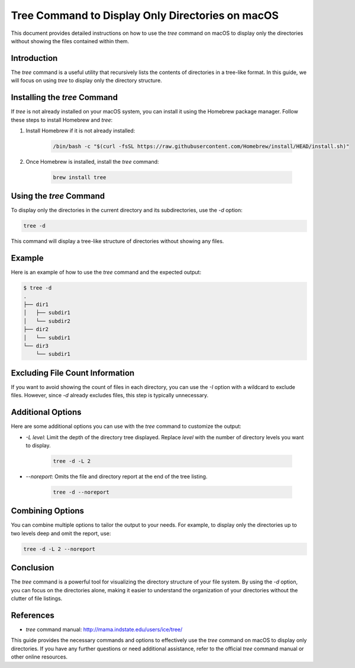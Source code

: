 Tree Command to Display Only Directories on macOS
=================================================

This document provides detailed instructions on how to use the `tree` command on macOS to display only the directories without showing the files contained within them.

Introduction
------------

The `tree` command is a useful utility that recursively lists the contents of directories in a tree-like format. In this guide, we will focus on using `tree` to display only the directory structure.

Installing the `tree` Command
-----------------------------

If `tree` is not already installed on your macOS system, you can install it using the Homebrew package manager. Follow these steps to install Homebrew and `tree`:

1. Install Homebrew if it is not already installed:

    .. code-block:: bash

        /bin/bash -c "$(curl -fsSL https://raw.githubusercontent.com/Homebrew/install/HEAD/install.sh)"

2. Once Homebrew is installed, install the `tree` command:

    .. code-block:: bash

        brew install tree

Using the `tree` Command
------------------------

To display only the directories in the current directory and its subdirectories, use the `-d` option:

.. code-block:: bash

    tree -d

This command will display a tree-like structure of directories without showing any files.

Example
-------

Here is an example of how to use the `tree` command and the expected output:

.. code-block:: bash

    $ tree -d
    .
    ├── dir1
    │   ├── subdir1
    │   └── subdir2
    ├── dir2
    │   └── subdir1
    └── dir3
        └── subdir1

Excluding File Count Information
--------------------------------

If you want to avoid showing the count of files in each directory, you can use the `-I` option with a wildcard to exclude files. However, since `-d` already excludes files, this step is typically unnecessary.

Additional Options
------------------

Here are some additional options you can use with the `tree` command to customize the output:

- `-L level`: Limit the depth of the directory tree displayed. Replace `level` with the number of directory levels you want to display.

    .. code-block:: bash

        tree -d -L 2

- `--noreport`: Omits the file and directory report at the end of the tree listing.

    .. code-block:: bash

        tree -d --noreport

Combining Options
-----------------

You can combine multiple options to tailor the output to your needs. For example, to display only the directories up to two levels deep and omit the report, use:

.. code-block:: bash

    tree -d -L 2 --noreport

Conclusion
----------

The `tree` command is a powerful tool for visualizing the directory structure of your file system. By using the `-d` option, you can focus on the directories alone, making it easier to understand the organization of your directories without the clutter of file listings.

References
----------

- `tree` command manual: http://mama.indstate.edu/users/ice/tree/

This guide provides the necessary commands and options to effectively use the `tree` command on macOS to display only directories. If you have any further questions or need additional assistance, refer to the official `tree` command manual or other online resources.
